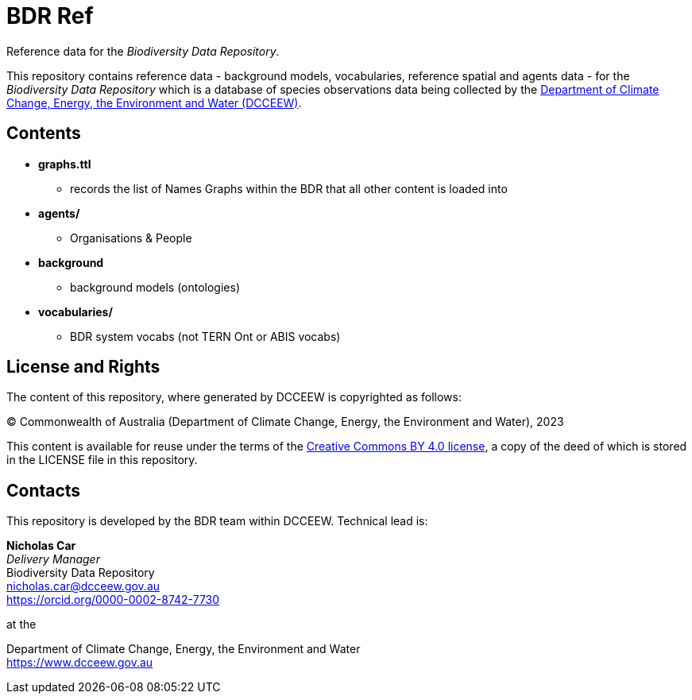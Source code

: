 = BDR Ref

Reference data for the _Biodiversity Data Repository_.

This repository contains reference data - background models, vocabularies, reference spatial and agents data - for the _Biodiversity Data Repository_ which is a database of species observations data being collected by the https://www.dcceew.gov.au[Department of Climate Change, Energy, the Environment and Water (DCCEEW)].

== Contents

* *graphs.ttl*
** records the list of Names Graphs within the BDR that all other content is loaded into
* *agents/*
** Organisations & People
* *background*
** background models (ontologies)
* *vocabularies/*
** BDR system vocabs (not TERN Ont or ABIS vocabs)

== License and Rights

The content of this repository, where generated by DCCEEW is copyrighted as follows:

&copy; Commonwealth of Australia (Department of Climate Change, Energy, the Environment and Water), 2023

This content is available for reuse under the terms of the https://creativecommons.org/licenses/by/4.0/[Creative Commons BY 4.0 license], a copy of the deed of which is stored in the LICENSE file in this repository.

== Contacts

This repository is developed by the BDR team within DCCEEW. Technical lead is:

*Nicholas Car* +
_Delivery Manager_ +
Biodiversity Data Repository +
nicholas.car@dcceew.gov.au +
https://orcid.org/0000-0002-8742-7730 +

at the

Department of Climate Change, Energy, the Environment and Water +
https://www.dcceew.gov.au

